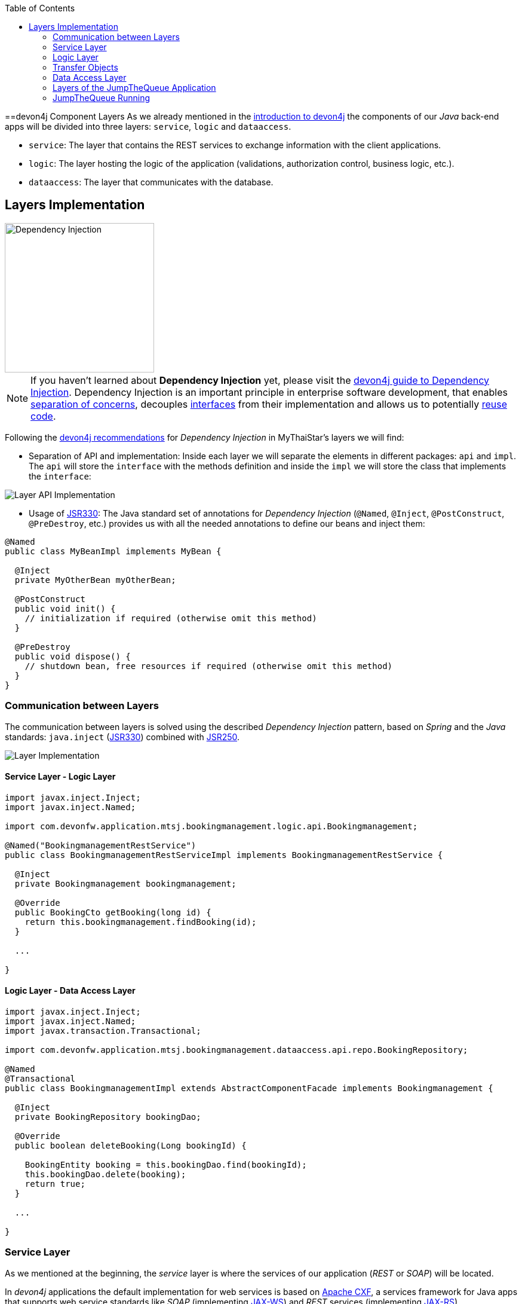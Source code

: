:toc: macro
toc::[]
:idprefix:
:idseparator: -
ifdef::env-github[]
:tip-caption: :bulb:
:note-caption: :information_source:
:important-caption: :heavy_exclamation_mark:
:caution-caption: :fire:
:warning-caption: :warning:
endif::[]

==devon4j Component Layers
As we already mentioned in the xref:devon4j-overview#devon4j-architecture-overview[introduction to devon4j] the components of our _Java_ back-end apps will be divided into three layers: `service`, `logic` and `dataaccess`.

* `service`: The layer that contains the REST services to exchange information with the client applications.

* `logic`: The layer hosting the logic of the application (validations, authorization control, business logic, etc.).

* `dataaccess`: The layer that communicates with the database.

== Layers Implementation
image::images/devon4j/5.Layers/dependency_injection.png[Dependency Injection, 250]

[NOTE]
====
If you haven't learned about *Dependency Injection* yet, please visit the https://github.com/devonfw/devon4j/wiki/guide-dependency-injection[devon4j guide to Dependency Injection]. Dependency Injection is an important principle in enterprise software development, that enables https://en.wikipedia.org/wiki/Separation_of_concerns[separation of concerns], decouples https://en.wikipedia.org/wiki/Application_programming_interface[interfaces] from their implementation and allows us to potentially https://en.wikipedia.org/wiki/Code_reuse[reuse code].
====

Following the https://github.com/devonfw/devon4j/wiki/guide-dependency-injection[devon4j recommendations] for _Dependency Injection_ in MyThaiStar's layers we will find:

* Separation of API and implementation: Inside each layer we will separate the elements in different packages: `api` and `impl`. The `api` will store the `interface` with the methods definition and inside the `impl` we will store the class that implements the `interface`:

image::images/devon4j/5.Layers/layer_api_impl.png[Layer API Implementation]

* Usage of https://jcp.org/en/jsr/detail?id=330[JSR330]: The Java standard set of annotations for _Dependency Injection_ (`@Named`, `@Inject`, `@PostConstruct`, `@PreDestroy`, etc.) provides us with all the needed annotations to define our beans and inject them:

```
@Named
public class MyBeanImpl implements MyBean {
  
  @Inject
  private MyOtherBean myOtherBean;

  @PostConstruct
  public void init() {
    // initialization if required (otherwise omit this method)
  }

  @PreDestroy
  public void dispose() {
    // shutdown bean, free resources if required (otherwise omit this method)
  }
}
```

=== Communication between Layers
The communication between layers is solved using the described _Dependency Injection_ pattern, based on _Spring_ and the _Java_ standards: `java.inject` (https://jcp.org/en/jsr/detail?id=330[JSR330]) combined with https://jcp.org/en/jsr/detail?id=250[JSR250].

image::images/devon4j/5.Layers/layers_impl.png[Layer Implementation]

==== Service Layer - Logic Layer
```
import javax.inject.Inject;
import javax.inject.Named;

import com.devonfw.application.mtsj.bookingmanagement.logic.api.Bookingmanagement;

@Named("BookingmanagementRestService")
public class BookingmanagementRestServiceImpl implements BookingmanagementRestService {

  @Inject
  private Bookingmanagement bookingmanagement;

  @Override
  public BookingCto getBooking(long id) {
    return this.bookingmanagement.findBooking(id);
  }

  ...

}
```

==== Logic Layer - Data Access Layer
```
import javax.inject.Inject;
import javax.inject.Named;
import javax.transaction.Transactional;

import com.devonfw.application.mtsj.bookingmanagement.dataaccess.api.repo.BookingRepository;

@Named
@Transactional
public class BookingmanagementImpl extends AbstractComponentFacade implements Bookingmanagement {

  @Inject
  private BookingRepository bookingDao;

  @Override
  public boolean deleteBooking(Long bookingId) {
   
    BookingEntity booking = this.bookingDao.find(bookingId);
    this.bookingDao.delete(booking);
    return true;
  }

  ...

}
```

=== Service Layer
As we mentioned at the beginning, the _service_ layer is where the services of our application (_REST_ or _SOAP_) will be located.

In _devon4j_ applications the default implementation for web services is based on http://cxf.apache.org/[Apache CXF], a services framework for Java apps that supports web service standards like _SOAP_ (implementing https://en.wikipedia.org/wiki/Java_API_for_XML_Web_Services[JAX-WS]) and _REST_ services (implementing https://en.wikipedia.org/wiki/Java_API_for_RESTful_Web_Services[JAX-RS]).

In this tutorial we are going to focus only on the _REST_ implementation of services.

==== Service Definition
The services definition is done by the _service interface_ located in the `service.api.rest` package. In the _booking_ component of MyThaiStar application we can see a service definition statement like the following:

```
@Path("/bookingmanagement/v1")
@Consumes(MediaType.APPLICATION_JSON)
@Produces(MediaType.APPLICATION_JSON)
public interface BookingmanagementRestService {

  @GET
  @Path("/booking/{id}/")
  public BookingCto getBooking(@PathParam("id") long id);

  ...
}
```

*JAX-RS annotations:*

* *_@Path_*: Defines the common path for all the resources of the service.

* *_@Consumes_* and *_@Produces_*: Declares the type of data that the service expects to receive from the client and the type of data that will return to the client as a response.

* *_@GET_*: Annotation for the _HTTP GET_ method.

* *_@Path_*: The path definition for the `getBooking` resource.

* `*_@PathParam_*`: Annotation to configure the _id_ received in the _url_ as a parameter.

==== Service Implementation
The service implementation is a class located in the `service.impl.rest` package that implements the previous defined interface.

```
@Named("BookingmanagementRestService")
public class BookingmanagementRestServiceImpl implements BookingmanagementRestService {

  @Inject
  private Bookingmanagement bookingmanagement;

  @Override
  public BookingCto getBooking(long id) {

    return this.bookingmanagement.findBooking(id);
  }

  ...
}
```

As you can see, this layer simply delegates method-calls to the _logic_ layer, in order to resolve business logic requirements of the app.

=== Logic Layer
In this layer we store all the custom implementations we will need to fulfill the requirements of our application. Including:

* business logic
* delegation of the https://en.wikipedia.org/wiki/Business_transaction_management[transaction management] to Spring framework
* object mappings
* validations
* authorizations

Within the _logic_ layer we must avoid including code related to services or data access, we must delegate those tasks to the suitable layers.

==== Logic Layer Definition
As in the _service_ layer, the logic implementation will be defined by an interface located in a `logic.api` package.

```
public interface Bookingmanagement {

  BookingCto findBooking(Long id);
  ...
}
```

==== Logic Layer Implementation
In a `logic.impl` package an "_...Impl_" class will implement the interface defined in the previous section.

```
@Named
@Transactional
public class BookingmanagementImpl extends AbstractComponentFacade implements Bookingmanagement {

  // @see #getBookingDao()
  @Inject
  private BookingDao bookingDao;

  // The constructor.
  public BookingmanagementImpl() {

    super();
  }

  @Override
  public BookingCto findBooking(Long id) {

    BookingEntity entity = getBookingDao().findOne(id);
    BookingCto cto = new BookingCto();
    cto.setBooking(getBeanMapper().map(entity, BookingEto.class));
    cto.setOrder(getBeanMapper().map(entity.getOrder(), OrderEto.class));
    cto.setInvitedGuests(getBeanMapper().mapList(entity.getInvitedGuests(), InvitedGuestEto.class));
    cto.setOrders(getBeanMapper().mapList(entity.getOrders(), OrderEto.class));
    return cto;
  }

  public BookingDao getBookingDao() {
    return this.bookingDao;
  }

  ...
}
```

In the above _MyThaiStar_ logic layer example we can see:

* business logic and https://github.com/devonfw/devon4j/wiki/guide-beanmapping[object mappings]
* delegation of the transaction management through Spring's `@Transactional` annotation

=== Transfer Objects
In the code examples of the _logic_ layer section you may have seen a `BookingCto` object. This is one of the https://github.com/devonfw/devon4j/wiki/guide-transferobject[transfer objects] defined in _devon4j_. It is used to transfer data between the layers.

The main benefits of using _Transfer Objects_ are:

* Avoid inconsistent data (when entities are sent across the app, changes tend to occur in multiple places).
* Clearly define how much data to transfer (direct relations often lead to the transfer of too much data).
* Hide internal details.

In _devon4j_ we can find two different _Transfer Objects_ (TOs):

==== Entity Transfer Objects (ETOs)
* Have the same data-properties as their underlying entity.
* Hold no relations to other entities.
* Provide simple and solid mapping.

==== Composite Transfer Objects (CTOs)
* Have no data-properties at all.
* Only hold relations to other TOs.
* Either a 1:1 reference or a https://docs.oracle.com/javase/8/docs/api/java/util/Collection.html[Collection] (https://docs.oracle.com/javase/tutorial/collections/interfaces/list.html[List]) of TOs.
* Are easy to map manually by reusing ETOs or other CTOs.

=== Data Access Layer
The third -- and last -- layer of the _devon4j_ architecture is the one responsible for storing all the code related to the connection and access of the database.

For mapping Java objects to the database, _devon4j_ use the _Java Persistence API_ (https://www.oracle.com/technetwork/java/javaee/tech/persistence-jsp-140049.html[JPA]). Explicitly, the JPA implementation _devon4j_ uses is http://hibernate.org/orm/[Hibernate].

Apart from the _Entities_ of components, we are going to find the same elements, that we saw in other layers, in the `dataaccess` layer: a definition (i.e. an `interface`) and an implementation (a class that implements that interface).

However, in this layer the implementation is slightly different: The `[Target]Repository` extends `com.devonfw.module.jpa.dataaccess.api.data.DefaultRepository`, which provides us with the basic `dataaccess` methods: `save(Entity)`, `findOne(id)`, `findAll(ids)`, `delete(id)`, etc.

Because of that, in the `[Target]Repository` implementation of the layer, we only need to add the _custom_ methods that are not implemented yet. Following the _MyThaiStar_ component example (_bookingmanagement_), we will only find the paginated `findBookings` implementation here:

```
import org.springframework.data.jpa.repository.Query;
import com.querydsl.jpa.impl.JPAQuery;

...

public interface BookingRepository extends DefaultRepository<BookingEntity> {

  @Query("SELECT booking FROM BookingEntity booking WHERE booking.bookingToken = :token")
  BookingEntity findBookingByToken(@Param("token") String token);

  default Page<BookingEntity> findBookings(BookingSearchCriteriaTo criteria) {

    BookingEntity alias = newDslAlias();
    JPAQuery<BookingEntity> query = newDslQuery(alias);
  
    ...
  }
}
```

The implementation of `findBookings` uses https://github.com/devonfw/devon4j/blob/develop/documentation/guide-repository.adoc[Spring Data] and http://www.querydsl.com/[QueryDSL] to manage dynamic queries.

=== Layers of the JumpTheQueue Application
The sections above describe the main elements of layers of the _devon4j_ components. If you have completed the exercise in the link:devon4j-components[previous chapter], you may have noticed that all those components are already created for us by _CobiGen_.

Take a look to our application structure:

*Visitor Component Core (without Relations)*

image::images/devon4j/5.Layers/jumpthequeue_structure_core.png[JumpTheQueue Core Structure, 350]

You'll see the following components:

. Definition for `dataaccess` layer repository.
. The entity that we created to be used by _CobiGen_ to generate the component structure.
. Definition of _abstract usecase_ in the `logic` layer.
. Implementation of the `usecasefind` layer in the `logic` layer.
. Implementation of the `usecasemanage` layer in the `logic` layer.
. Implementation of the `logic` layer.
. Implementation of the _rest service_.

*Visitor Component API (without Relations)*

image::images/devon4j/5.Layers/jumpthequeue_structure_api.png[JumpTheQueue API Structure, 350]

. definition for _entity_ in the `api` layer.
. Entity Transfer Object located in the `api` layer.
. Search Criteria Transfer Object located in the `api` layer.
. Definition of `usecasefind` in the `logic` layer.
. Definition of `usecasemanage` in the `logic` layer.
. Definition of the `logic` layer.
. Definition of the _rest service_ of the component.

The _queue_ component will have a similar structure. The _access code_ component will also have a similar structure -- with minor differences -- since it has some relations with visitor and queue.

*Access Code Component Core (with Relations)*

image::images/devon4j/5.Layers/jumpthequeue_structure_core_cto.png[JumpTheQueue Core Structure CTO, 350]

There is only a single difference in the core. If you look closely, you'll see that CobiGen didn't generate the _usecasemanage_ implementation. This is due to the complexity of entities with relations. In this case CobiGen will leave us to create the _save_ and _delete_ methods, so we can properly address them.

*Access Code Component API (with Relations)*

image::images/devon4j/5.Layers/jumpthequeue_structure_api_cto.png[JumpTheQueue API Structure CTO, 350]

There is _two_ differences here:

. As you can see, CobiGen generated a CTO for our entity with relations.
. As explained in the core, the _usecasemanage_ definition is missing.

So, as you can see, our components have all the layers defined and implemented following the _devon4j_ principles.

By using _CobiGen_ we have created a complete and functional _devon4j_ application without the necessity of any manual implementation (except for more complex entities which will be explained to the next chapter).

Now we'll run the application and try to use the REST service to save a new visitor:

=== JumpTheQueue Running
As already mentioned, in this tutorial we will be using https://www.getpostman.com/[Postman] to test our API.

First, open your _JumpTheQueue_ project in Eclipse and run the app (right-click `SpringBootApp.java > Run as > Java Application`.

==== Simple Call
If you remember, we added some xref:devon4j-components#mock-data[mock data] previously, to have some visitor info available. Let's try to retrieve a visitor's information by using our `visitormanagement service`.

Select the service *GET* and send: +
`http://localhost:8081/jumpthequeue/services/rest/visitormanagement/v1/visitor/1/`

We hope to obtain the data of the visitor with id `1`.

image::images/devon4j/5.Layers/jumpthequeue_simpeGet1.png[JumpTheQueue Simple GET Request 1]

Instead we get a response containing the login form. This is because _devon4j_ applications, by default, implement _Spring Security_. So we would need to login to access this service.

To make testing easier, we are going to "open" the application, to avoid the security filter, and we are going to enable the https://en.wikipedia.org/wiki/Cross-origin_resource_sharing[CORS] filter to allow requests from (Angular-) clients.

In the file `general/service/impl/config/BaseWebSecurityConfig.java` edit the `configure()` method and remove the HTTP request filter. This will authorize every request and allow us access to the app:

```
@Override
public void configure(HttpSecurity http) throws Exception {

  http.authorizeRequests().anyRequest().permitAll().and().csrf().disable();

  if (this.corsEnabled) {
    http.addFilterBefore(getCorsFilter(), CsrfFilter.class);
  }
}
```

Finally in the file `/jtqj-core/src/main/resources/application.properties` set `security.cors.enabled` to true:

```
security.cors.enabled=true
```

Now we run the app again and send the same GET request. We should now be able to obtain the data of our visitor:

image::images/devon4j/5.Layers/jumpthequeue_simpeGet2.png[JumpTheQueue Simple GET Request 2]

==== Paginated Response
_CobiGen_ has created a complete set of services for us, so we can access a paginated list of visitors without any extra implementation.

We are going to use the following service defined in `visitormanagement/service/api/rest/VisitormanagementRestService.java`:

```
	@Path("/visitor/search")
	@POST
	public Page<VisitorEto> findVisitors(VisitorSearchCriteriaTo searchCriteriaTo);
```

The service definition states, that we will need to provide a _Search Criteria Transfer Object_. This object will work as a filter for the search, as you can see in `visitormanagement/dataaccess/api/repo/VisitorRepository.java` in the `findByCriteria` method.

If the _Search Criteria Transfer Object_ is empty, we will retrieve all visitors. However, if we pass data with the object, the result will be filtered.

Select the service *POST* and enter: +
`http://localhost:8081/jumpthequeue/services/rest/visitormanagement/v1/visitor/search`

In the 'Body' tab, below the address bar, we'll have to define a `SearchCriteria` object, which will have a _pageable_ defined (make sure, the 'raw' option is selected):

```
{
	"pageable" : {
		"pageNumber" : "0",
		"pageSize": "10",
		"sort": []
	}
}
```

In the 'Headers' tab we'll have to ensure that `Content-Type` `application/json` is set, indicating to the server, that it'll have to interpret the body as JSON format (otherwise, you may face an 415 unsupported type error).

[NOTE]
====
You can see the definition of the `VisitorSearchCriteriaTo` in:
`visitormanagement/logic/api/to/VisitorSearchCriteriaTo.java`
====

The result will appear in the 'Headers' tab and look something like this:

image::images/devon4j/5.Layers/jumpthequeue_paginated1.png[JumpTheQueue Paginated Response 1]

If we want to filter the results, we can define a _criteria_ object in the body. Instead of the previously empty criteria, we now provide an object like this:

```
{
	"username": "test1@mail.com",
	"pageable" : {
		"pageNumber" : "0",
		"pageSize": "10",
		"sort": []
	}
}
```

This will filter the results to find only visitors with username `test1@mail.com`. If we repeat the request now, the result will be this:

image::images/devon4j/5.Layers/jumpthequeue_paginated2.png[JumpTheQueue Paginated Response 2]

We could customize this filter by editing the `visitormanagement/logic/impl/usecase/UcFindVisitorImpl.java` class.

==== Saving a Visitor
To meet the requirements of the xref:jump-the-queue-design#user-story-register[User Story: Register], we need to register a _visitor_ and return an _access code_.

By default _CobiGen_ has generated the _Read_ operation in the _UcFindEntityImpl_ for us, as well as the rest of the _CRUD_ operations in _UcManageEntityImpl_. So we are already able to _create_, _read_, _update_ and _delete_ visitors in our database, without any extra implementation required.

To delegate _Spring_ to manage _transactions_, we only have to add the `@Transactional` annotation to our _usecase_  implementations. Since _devonfw 2.2.0_ CobiGen adds this annotation automatically, so we don't have to do it manually. Check your logic implementation classes and add the annotation in case it's not present:

```
@Named
@Validated
@Transactional
public class UcManageVisitorImpl extends AbstractVisitorUc implements UcManageVisitor {
  ...
}
```

To save a visitor we only need to use the _REST_ resource `/services/rest/visitormanagement/v1/visitor` and provide the visitor definition for `VisitorEto` in the body.

[NOTE]
====
You can see the definition for `VisitorEto` in:
`visitormanagement/logic/api/to/VisitorEto.java`
====

Select the service *POST* and enter: +
`http://localhost:8081/jumpthequeue/services/rest/visitormanagement/v1/visitor`

Provide a _Visitor_ object in the body, such as this:

```
{
	"username": "mary@mail.com",
	"name": "Mary",
	"phoneNumber": "1234567",
	"password": "12345",
	"acceptedCommercial": "true",
	"acceptedTerms": "true",
	"userType": "false"
}
```

We will get the following result:

image::images/devon4j/5.Layers/jumpthequeue_saveVisitor.png[JumpTheQueue Save Visitor]

In the body of the response we can see the default content for a successful service response; the data of the new visitor. This is the default implementation when saving a new _entity_ with _devon4j_ applications. However, the _JumpTheQueue_ design defines, that the response must provide the _access code_ created for the user as well, so we will need to change the logic of our application to fit this requirement.

In the next chapter we will learn how to customize the code generated by _CobiGen_ to adapt it to our needs.

'''
*Next Chapter*: link:devon4j-adding-custom-functionality[Customizing a devon4j Project]
